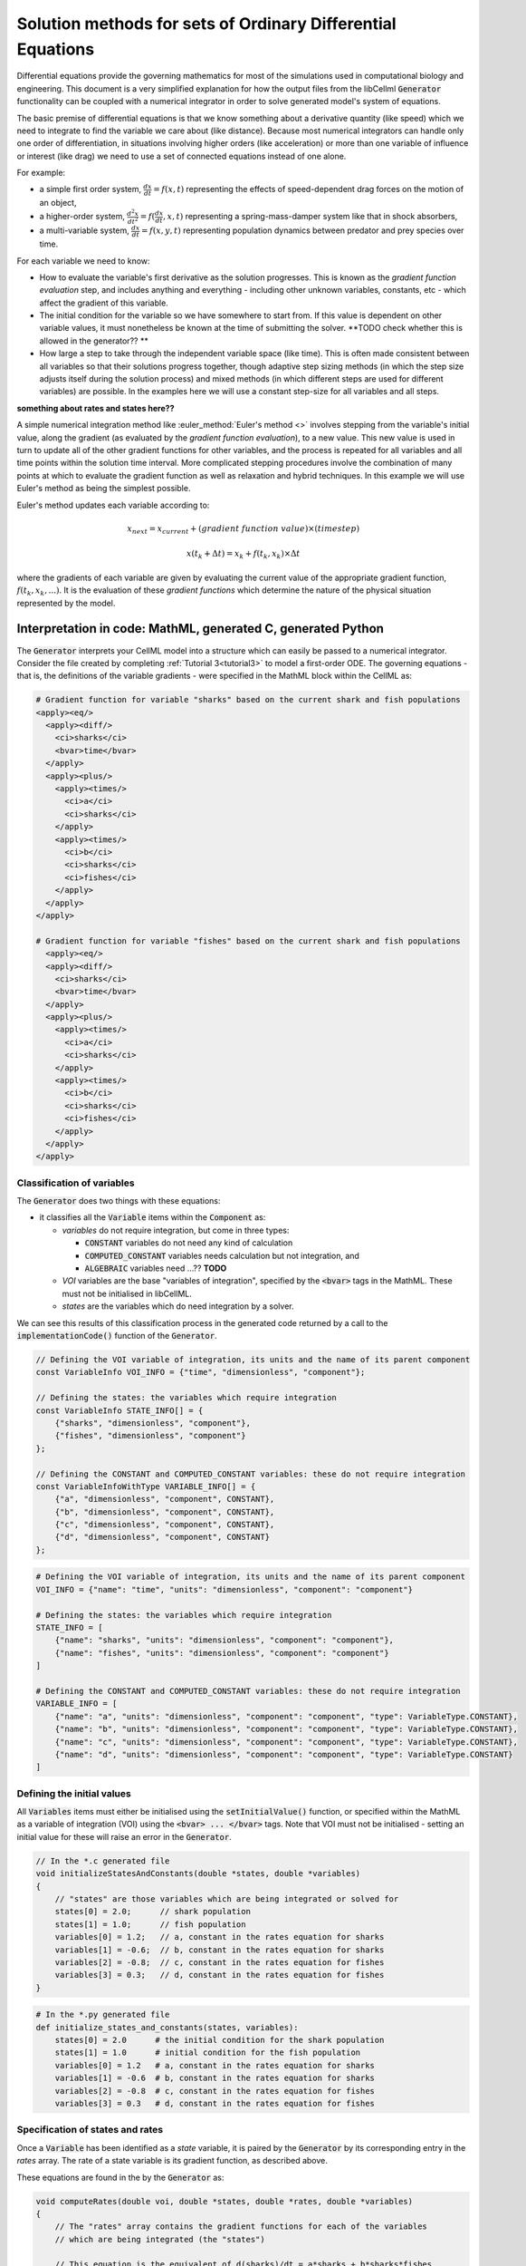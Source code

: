 .. _theory_ode_solutions:

============================================================
Solution methods for sets of Ordinary Differential Equations
============================================================

Differential equations provide the governing mathematics for most of the
simulations used in computational biology and engineering.  This document is
a very simplified explanation for how the output files from the libCellml
:code:`Generator` functionality can be coupled with a numerical integrator
in order to solve generated model's system of equations.

The basic premise of differential equations is that we know something about
a derivative quantity (like speed) which we need to integrate to find the
variable we care about (like distance).  Because most numerical integrators
can handle only one order of differentiation, in situations involving higher
orders (like acceleration) or more than one variable of influence or interest
(like drag) we need to use a set of connected equations instead of one alone.

For example:

- a simple first order system, :math:`\frac{dx}{dt}=f(x,t)` representing the effects
  of speed-dependent drag forces on the motion of an object,
- a higher-order system, :math:`\frac{d^2x}{dt^2} = f(\frac {dx}{dt}, x, t)`
  representing a spring-mass-damper system like that in shock absorbers,
- a multi-variable system, :math:`\frac{dx}{dt} = f(x, y, t)` representing
  population dynamics between predator and prey species over time.

For each variable we need to know:

- How to evaluate the variable's first derivative as the solution progresses.
  This is known as the *gradient function evaluation* step, and includes
  anything and everything - including other unknown variables, constants,
  etc - which affect the gradient of this variable.
- The initial condition for the variable so we have somewhere to start from.
  If this value is dependent on other variable values, it must nonetheless be
  known at the time of submitting the solver.  **TODO check whether this is
  allowed in the generator?? **
- How large a step to take through the independent variable space (like time).
  This is often made consistent between all variables so that their solutions
  progress together, though adaptive step sizing methods (in which the step
  size adjusts itself during the solution process) and mixed methods (in which
  different steps are used for different variables) are possible. In the
  examples here we will use a constant step-size for all variables and all
  steps.

**something about rates and states here??**

A simple numerical integration method like :euler_method:`Euler's method <>`
involves stepping from the variable's initial value, along the gradient (as
evaluated by the *gradient function evaluation*), to a new value.  This new
value is used in turn to update all of the other gradient functions for other
variables, and the process is repeated for all variables and all time points
within the solution time interval.  More complicated stepping procedures
involve the combination of many points at which to evaluate the gradient
function as well as relaxation and hybrid techniques. In this example we will
use Euler's method as being the simplest possible.

Euler's method updates each variable according to:

.. math::

    x_{next} = x_{current} + (gradient\text{ }function\text{ }value)\times(timestep)

    x(t_k+\Delta t) = x_k + f(t_k, x_k)\times\Delta t

where the gradients of each variable are given by evaluating the current
value of the appropriate gradient function, :math:`f(t_k, x_k,...)`.
It is the evaluation of these *gradient functions* which determine the nature of
the physical situation represented by the model.

Interpretation in code: MathML, generated C, generated Python
-------------------------------------------------------------

The :code:`Generator` interprets your CellML model into a structure which can
easily be passed to a numerical integrator.  Consider the file created by
completing :ref:`Tutorial 3<tutorial3>` to model a first-order ODE.  The
governing equations - that is, the definitions of the variable gradients -
were specified in the MathML block within the CellML as:

.. code-block:: xml

  # Gradient function for variable "sharks" based on the current shark and fish populations
  <apply><eq/>
    <apply><diff/>
      <ci>sharks</ci>
      <bvar>time</bvar>
    </apply>
    <apply><plus/>
      <apply><times/>
        <ci>a</ci>
        <ci>sharks</ci>
      </apply>
      <apply><times/>
        <ci>b</ci>
        <ci>sharks</ci>
        <ci>fishes</ci>
      </apply>
    </apply>
  </apply>

  # Gradient function for variable "fishes" based on the current shark and fish populations
    <apply><eq/>
    <apply><diff/>
      <ci>sharks</ci>
      <bvar>time</bvar>
    </apply>
    <apply><plus/>
      <apply><times/>
        <ci>a</ci>
        <ci>sharks</ci>
      </apply>
      <apply><times/>
        <ci>b</ci>
        <ci>sharks</ci>
        <ci>fishes</ci>
      </apply>
    </apply>
  </apply>

Classification of variables
+++++++++++++++++++++++++++

The :code:`Generator` does two things with these equations:

- it classifies all the :code:`Variable` items within the :code:`Component` as:

  - *variables* do not require integration, but come in three types:

    - :code:`CONSTANT` variables do not need any kind of calculation
    - :code:`COMPUTED_CONSTANT` variables needs calculation but not integration, and
    - :code:`ALGEBRAIC` variables need ...?? **TODO**

  - *VOI* variables are the base "variables of integration", specified by the :code:`<bvar>`
    tags in the MathML.  These must not be initialised in libCellML.
  - *states* are the variables which do need integration by a solver.

We can see this results of this classification process in the generated code
returned by a call to the :code:`implementationCode()` function of the :code:`Generator`.

.. code-block:: cpp

  // Defining the VOI variable of integration, its units and the name of its parent component
  const VariableInfo VOI_INFO = {"time", "dimensionless", "component"};

  // Defining the states: the variables which require integration
  const VariableInfo STATE_INFO[] = {
      {"sharks", "dimensionless", "component"},
      {"fishes", "dimensionless", "component"}
  };

  // Defining the CONSTANT and COMPUTED_CONSTANT variables: these do not require integration
  const VariableInfoWithType VARIABLE_INFO[] = {
      {"a", "dimensionless", "component", CONSTANT},
      {"b", "dimensionless", "component", CONSTANT},
      {"c", "dimensionless", "component", CONSTANT},
      {"d", "dimensionless", "component", CONSTANT}
  };

.. code-block:: python

  # Defining the VOI variable of integration, its units and the name of its parent component
  VOI_INFO = {"name": "time", "units": "dimensionless", "component": "component"}

  # Defining the states: the variables which require integration
  STATE_INFO = [
      {"name": "sharks", "units": "dimensionless", "component": "component"},
      {"name": "fishes", "units": "dimensionless", "component": "component"}
  ]

  # Defining the CONSTANT and COMPUTED_CONSTANT variables: these do not require integration
  VARIABLE_INFO = [
      {"name": "a", "units": "dimensionless", "component": "component", "type": VariableType.CONSTANT},
      {"name": "b", "units": "dimensionless", "component": "component", "type": VariableType.CONSTANT},
      {"name": "c", "units": "dimensionless", "component": "component", "type": VariableType.CONSTANT},
      {"name": "d", "units": "dimensionless", "component": "component", "type": VariableType.CONSTANT}
  ]

Defining the initial values
+++++++++++++++++++++++++++

All :code:`Variables` items must either be initialised using the
:code:`setInitialValue()` function, or specified within the MathML as a
variable of integration (VOI) using the :code:`<bvar> ... </bvar>` tags.  Note
that VOI must not be initialised - setting an initial value for these will
raise an error in the :code:`Generator`.

.. code-block:: cpp

  // In the *.c generated file
  void initializeStatesAndConstants(double *states, double *variables)
  {
      // "states" are those variables which are being integrated or solved for
      states[0] = 2.0;      // shark population
      states[1] = 1.0;      // fish population
      variables[0] = 1.2;   // a, constant in the rates equation for sharks
      variables[1] = -0.6;  // b, constant in the rates equation for sharks
      variables[2] = -0.8;  // c, constant in the rates equation for fishes
      variables[3] = 0.3;   // d, constant in the rates equation for fishes
  }

.. code-block:: python

  # In the *.py generated file
  def initialize_states_and_constants(states, variables):
      states[0] = 2.0      # the initial condition for the shark population
      states[1] = 1.0      # initial condition for the fish population
      variables[0] = 1.2   # a, constant in the rates equation for sharks
      variables[1] = -0.6  # b, constant in the rates equation for sharks
      variables[2] = -0.8  # c, constant in the rates equation for fishes
      variables[3] = 0.3   # d, constant in the rates equation for fishes

Specification of states and rates
+++++++++++++++++++++++++++++++++
Once a :code:`Variable` has been identified as a *state* variable, it is paired
by the :code:`Generator` by its corresponding entry in the *rates* array.  The
rate of a state variable is its gradient function, as described above.

These equations are found in the by the :code:`Generator` as:

.. code-block:: cpp

  void computeRates(double voi, double *states, double *rates, double *variables)
  {
      // The "rates" array contains the gradient functions for each of the variables
      // which are being integrated (the "states")

      // This equation is the equivalent of d(sharks)/dt = a*sharks + b*sharks*fishes
      rates[0] = variables[0]*states[0]+variables[1]*states[0]*states[1];

      // This equation is the equivalent of d(fishes)/dt = c*fishes + d*sharks*fishes
      rates[1] = variables[2]*states[1]+variables[3]*states[0]*states[1];
  }

.. code-block:: python

  def compute_rates(voi, states, rates, variables):
      # The "rates" array contains the gradient functions for each of the variables
      # which are being integrated (the "states")
      rates[0] = variables[0]*states[0]+variables[1]*states[0]*states[1]
      rates[1] = variables[2]*states[1]+variables[3]*states[0]*states[1]


Solving the model
-----------------

Now that we have a model, and we have to solve it ...
